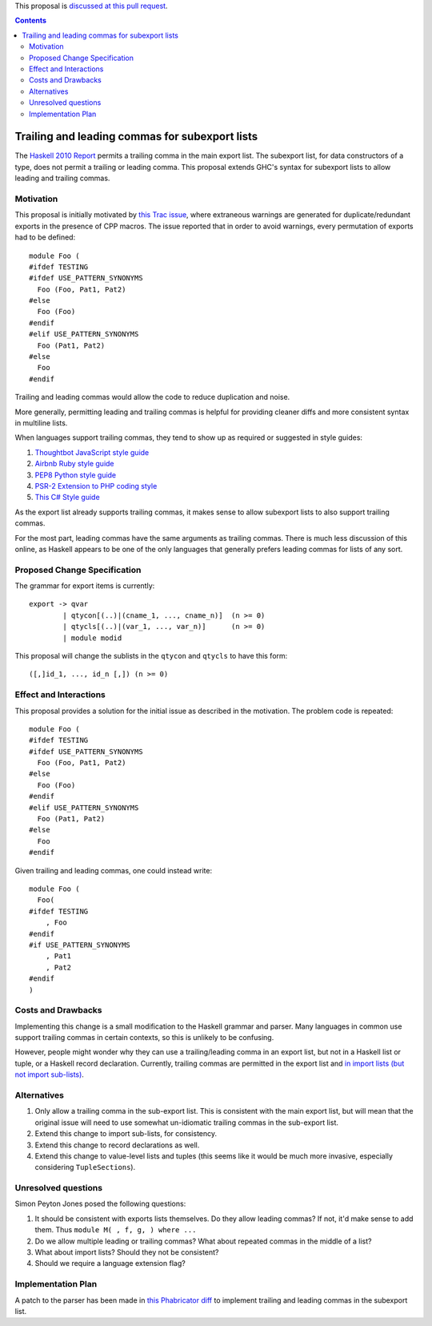 .. proposal-number:: Leave blank. This will be filled in when the proposal is
                     accepted.

.. trac-ticket:: 12389

.. implemented:: Leave blank. This will be filled in with the first GHC version which
                 implements the described feature.

.. highlight:: haskell

This proposal is `discussed at this pull request <https://github.com/ghc-proposals/ghc-proposals/pull/87>`_.

.. contents::

Trailing and leading commas for subexport lists
==============

The `Haskell 2010 Report <https://www.haskell.org/onlinereport/haskell2010/haskellch5.html#x11-1000005.2>`_ permits a trailing comma in the main export list.
The subexport list, for data constructors of a type, does not permit a trailing or leading comma.
This proposal extends GHC's syntax for subexport lists to allow leading and trailing commas.

Motivation
------------

This proposal is initially motivated by `this Trac issue <https://ghc.haskell.org/trac/ghc/ticket/12389>`_, where extraneous warnings are generated for duplicate/redundant exports in the presence of CPP macros.
The issue reported that in order to avoid warnings, every permutation of exports had to be defined::

    module Foo (
    #ifdef TESTING
    #ifdef USE_PATTERN_SYNONYMS
      Foo (Foo, Pat1, Pat2)
    #else
      Foo (Foo)
    #endif
    #elif USE_PATTERN_SYNONYMS
      Foo (Pat1, Pat2)
    #else
      Foo
    #endif

Trailing and leading commas would allow the code to reduce duplication and noise.

More generally, permitting leading and trailing commas is helpful for providing cleaner diffs and more consistent syntax in multiline lists.

When languages support trailing commas, they tend to show up as required or suggested in style guides:

1. `Thoughtbot JavaScript style guide <https://github.com/thoughtbot/guides/tree/master/style/javascript>`_
#. `Airbnb Ruby style guide <https://github.com/airbnb/ruby#multiline-hashes>`_
#. `PEP8 Python style guide <https://www.python.org/dev/peps/pep-0008/#when-to-use-trailing-commas>`_
#. `PSR-2 Extension to PHP coding style <https://github.com/php-fig-rectified/fig-rectified-standards/blob/master/PSR-2-R-coding-style-guide-additions.md>`_
#. `This C# Style guide <https://github.com/dvdsgl/csharp-in-style#enums>`_

As the export list already supports trailing commas, it makes sense to allow subexport lists to also support trailing commas.

For the most part, leading commas have the same arguments as trailing commas.
There is much less discussion of this online, as Haskell appears to be one of the only languages that generally prefers leading commas for lists of any sort.

Proposed Change Specification
-----------------------------
The grammar for export items is currently::

    export -> qvar
            | qtycon[(..)|(cname_1, ..., cname_n)]  (n >= 0)
            | qtycls[(..)|(var_1, ..., var_n)]      (n >= 0)
            | module modid

This proposal will change the sublists in the ``qtycon`` and ``qtycls`` to have this form::

    ([,]id_1, ..., id_n [,]) (n >= 0)

Effect and Interactions
-----------------------
This proposal provides a solution for the initial issue as described in the motivation.
The problem code is repeated::

    module Foo (
    #ifdef TESTING
    #ifdef USE_PATTERN_SYNONYMS
      Foo (Foo, Pat1, Pat2)
    #else
      Foo (Foo)
    #endif
    #elif USE_PATTERN_SYNONYMS
      Foo (Pat1, Pat2)
    #else
      Foo
    #endif

Given trailing and leading commas, one could instead write::

    module Foo (
      Foo(
    #ifdef TESTING
        , Foo
    #endif
    #if USE_PATTERN_SYNONYMS
        , Pat1
        , Pat2
    #endif
    )

Costs and Drawbacks
-------------------
Implementing this change is a small modification to the Haskell grammar and parser.
Many languages in common use support trailing commas in certain contexts, so this is unlikely to be confusing.

However, people might wonder why they can use a trailing/leading comma in an export list, but not in a Haskell list or tuple, or a Haskell record declaration.
Currently, trailing commas are permitted in the export list and `in import lists (but not import sub-lists) <https://www.haskell.org/onlinereport/haskell2010/haskellch5.html#x11-1010005.3>`_.

Alternatives
------------

1. Only allow a trailing comma in the sub-export list.
   This is consistent with the main export list, but will mean that the original issue will need to use somewhat un-idiomatic trailing commas in the sub-export list.
#. Extend this change to import sub-lists, for consistency.
#. Extend this change to record declarations as well.
#. Extend this change to value-level lists and tuples (this seems like it would be much more invasive, especially considering ``TupleSections``).

Unresolved questions
--------------------
Simon Peyton Jones posed the following questions:

1. It should be consistent with exports lists themselves. 
   Do they allow leading commas? If not, it'd make sense to add them. 
   Thus ``module M( , f, g, ) where ...``
#. Do we allow multiple leading or trailing commas?
   What about repeated commas in the middle of a list?
#. What about import lists? Should they not be consistent?
#. Should we require a language extension flag?

Implementation Plan
-------------------
A patch to the parser has been made in `this Phabricator diff <https://phabricator.haskell.org/D4134>`_ to implement trailing and leading commas in the subexport list.
